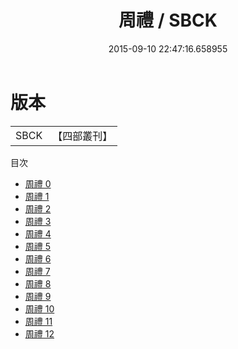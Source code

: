 #+TITLE: 周禮 / SBCK

#+DATE: 2015-09-10 22:47:16.658955
* 版本
 |      SBCK|【四部叢刊】  |
目次
 - [[file:KR1d0002_000.txt][周禮 0]]
 - [[file:KR1d0002_001.txt][周禮 1]]
 - [[file:KR1d0002_002.txt][周禮 2]]
 - [[file:KR1d0002_003.txt][周禮 3]]
 - [[file:KR1d0002_004.txt][周禮 4]]
 - [[file:KR1d0002_005.txt][周禮 5]]
 - [[file:KR1d0002_006.txt][周禮 6]]
 - [[file:KR1d0002_007.txt][周禮 7]]
 - [[file:KR1d0002_008.txt][周禮 8]]
 - [[file:KR1d0002_009.txt][周禮 9]]
 - [[file:KR1d0002_010.txt][周禮 10]]
 - [[file:KR1d0002_011.txt][周禮 11]]
 - [[file:KR1d0002_012.txt][周禮 12]]
